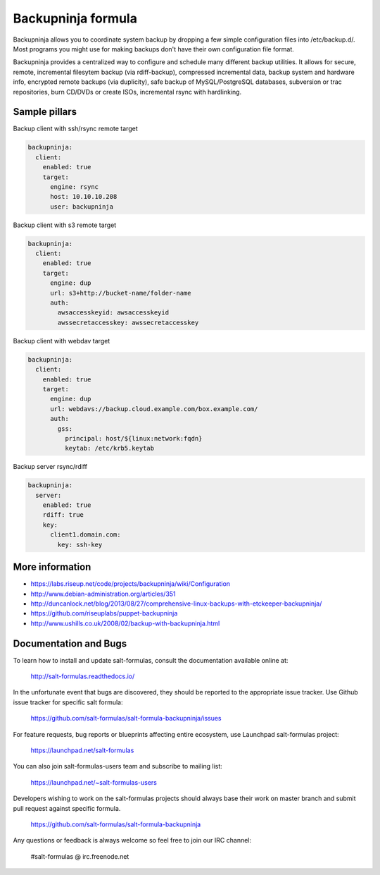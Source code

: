 
===================
Backupninja formula
===================

Backupninja allows you to coordinate system backup by dropping a few simple
configuration files into /etc/backup.d/. Most programs you might use for
making backups don't have their own configuration file format.

Backupninja provides a centralized way to configure and schedule many
different backup utilities. It allows for secure, remote, incremental
filesytem backup (via rdiff-backup), compressed incremental data, backup
system and hardware info, encrypted remote backups (via duplicity), safe
backup of MySQL/PostgreSQL databases, subversion or trac repositories, burn
CD/DVDs or create ISOs, incremental rsync with hardlinking.


Sample pillars
==============

Backup client with ssh/rsync remote target

.. code-block:: yaml

    backupninja:
      client:
        enabled: true
        target:
          engine: rsync
          host: 10.10.10.208
          user: backupninja

Backup client with s3 remote target

.. code-block:: yaml

    backupninja:
      client:
        enabled: true
        target:
          engine: dup
          url: s3+http://bucket-name/folder-name
          auth:
            awsaccesskeyid: awsaccesskeyid
            awssecretaccesskey: awssecretaccesskey

Backup client with webdav target

.. code-block:: yaml

    backupninja:
      client:
        enabled: true
        target:
          engine: dup
          url: webdavs://backup.cloud.example.com/box.example.com/
          auth:
            gss:
              principal: host/${linux:network:fqdn}
              keytab: /etc/krb5.keytab

Backup server rsync/rdiff

.. code-block:: yaml

    backupninja:
      server:
        enabled: true
        rdiff: true
        key:
          client1.domain.com:
            key: ssh-key


More information
================

* https://labs.riseup.net/code/projects/backupninja/wiki/Configuration
* http://www.debian-administration.org/articles/351
* http://duncanlock.net/blog/2013/08/27/comprehensive-linux-backups-with-etckeeper-backupninja/
* https://github.com/riseuplabs/puppet-backupninja
* http://www.ushills.co.uk/2008/02/backup-with-backupninja.html


Documentation and Bugs
======================

To learn how to install and update salt-formulas, consult the documentation
available online at:

    http://salt-formulas.readthedocs.io/

In the unfortunate event that bugs are discovered, they should be reported to
the appropriate issue tracker. Use Github issue tracker for specific salt
formula:

    https://github.com/salt-formulas/salt-formula-backupninja/issues

For feature requests, bug reports or blueprints affecting entire ecosystem,
use Launchpad salt-formulas project:

    https://launchpad.net/salt-formulas

You can also join salt-formulas-users team and subscribe to mailing list:

    https://launchpad.net/~salt-formulas-users

Developers wishing to work on the salt-formulas projects should always base
their work on master branch and submit pull request against specific formula.

    https://github.com/salt-formulas/salt-formula-backupninja

Any questions or feedback is always welcome so feel free to join our IRC
channel:

    #salt-formulas @ irc.freenode.net
